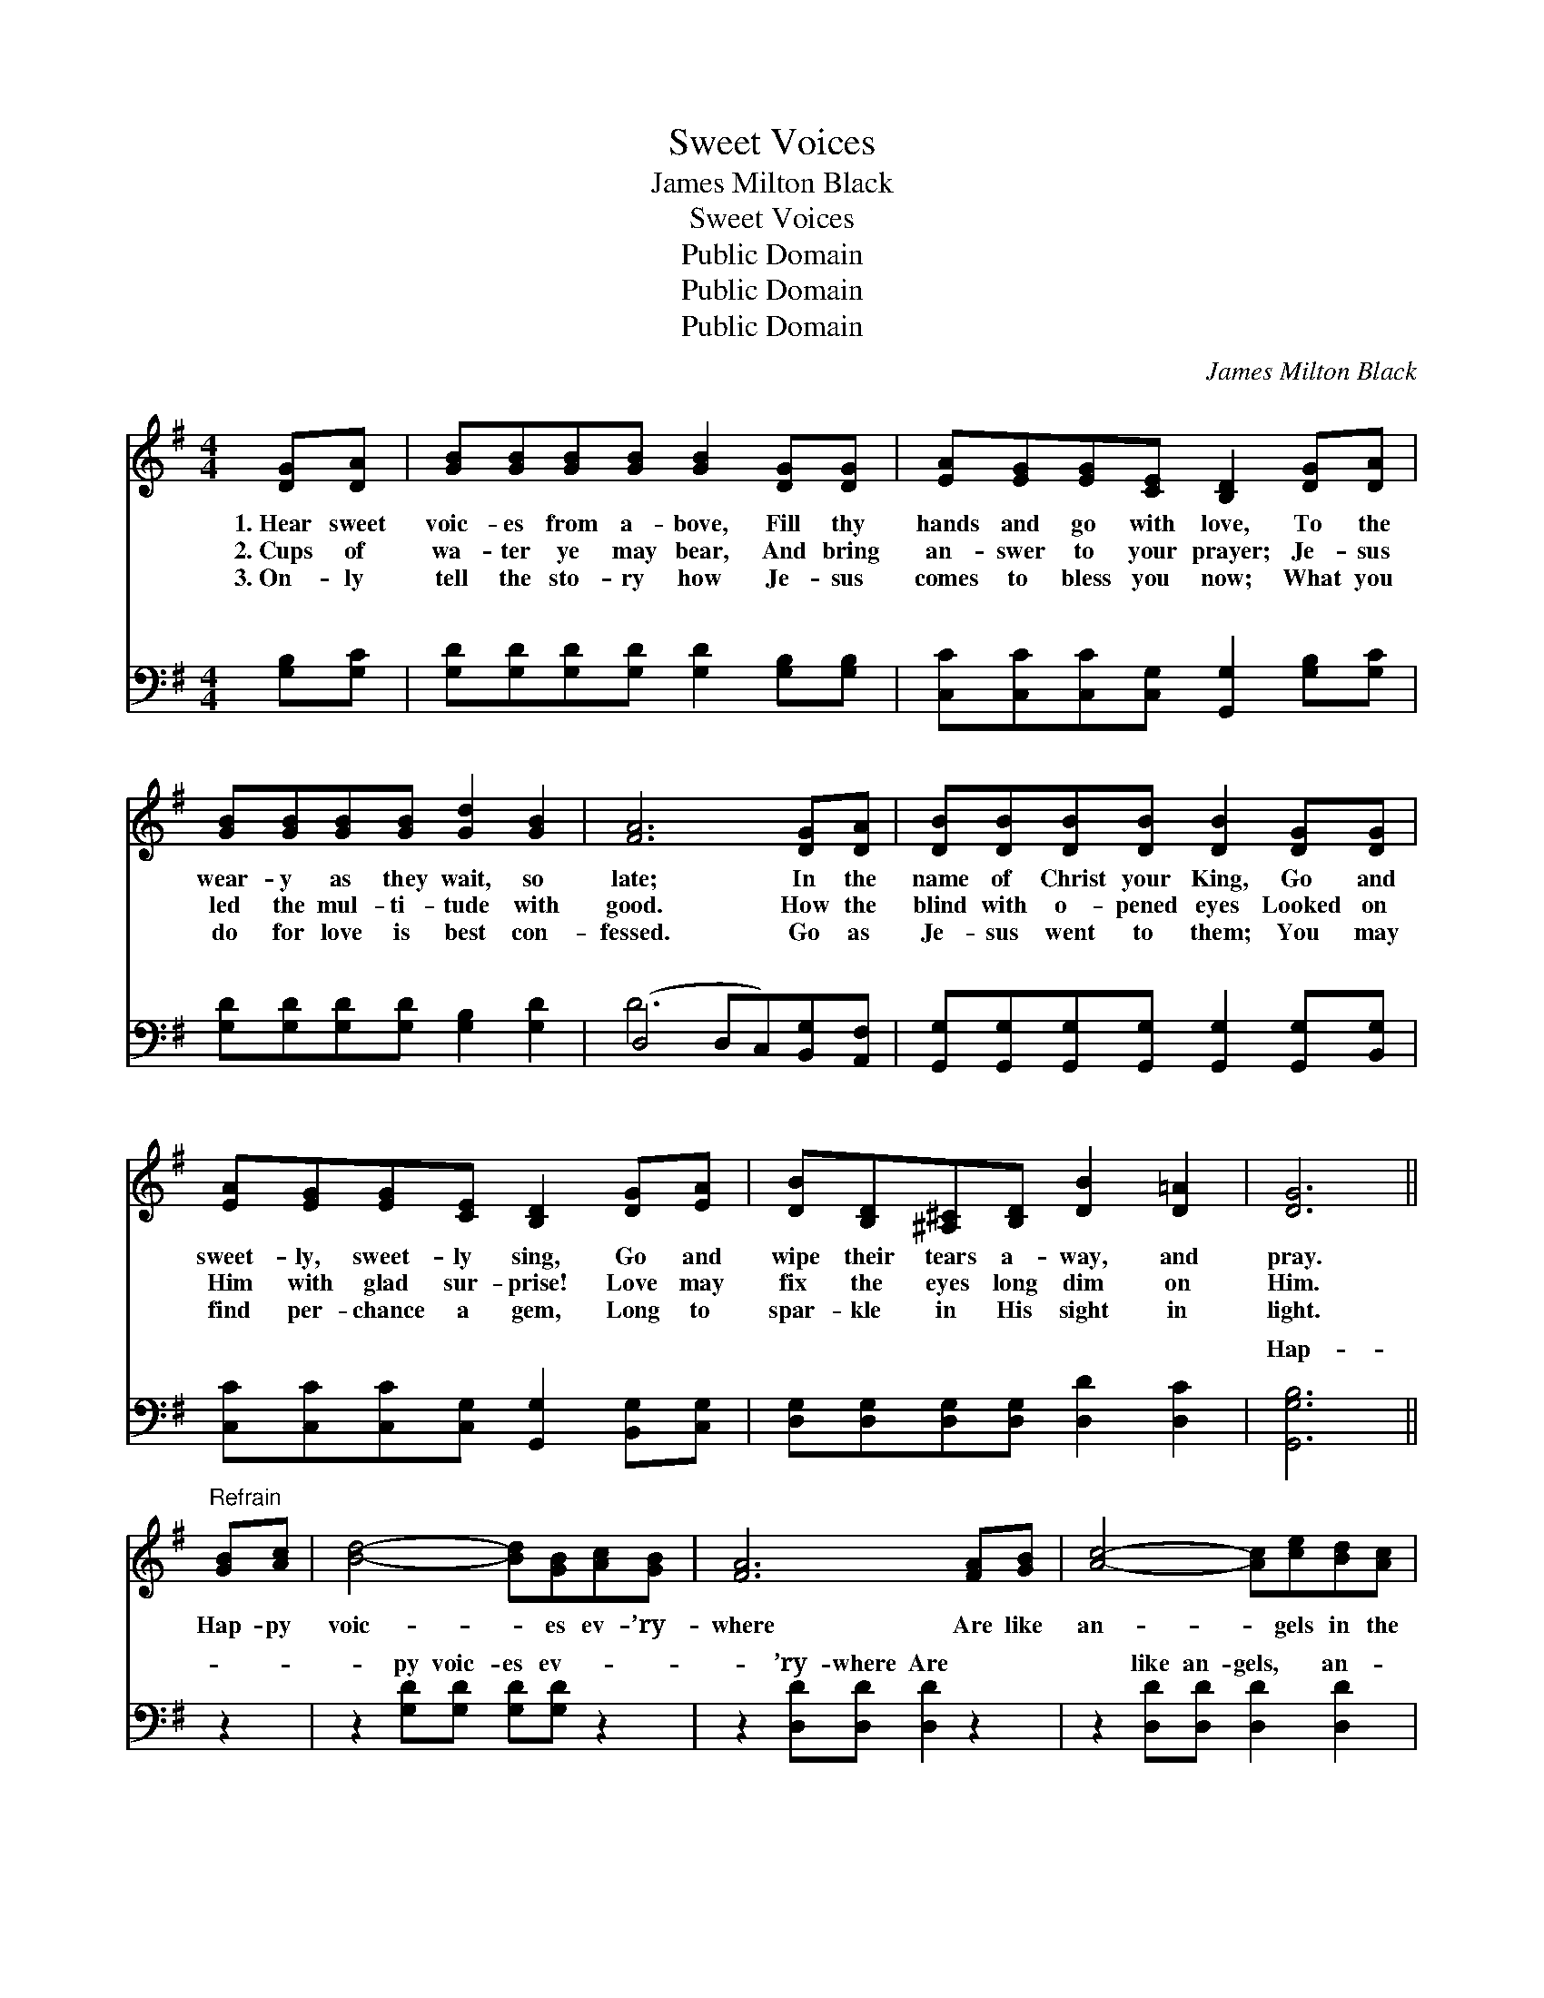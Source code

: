X:1
T:Sweet Voices
T:James Milton Black
T:Sweet Voices
T:Public Domain
T:Public Domain
T:Public Domain
C:James Milton Black
Z:Public Domain
%%score 1 ( 2 3 )
L:1/8
M:4/4
K:G
V:1 treble 
V:2 bass 
V:3 bass 
V:1
 [DG][DA] | [GB][GB][GB][GB] [GB]2 [DG][DG] | [EA][EG][EG][CE] [B,D]2 [DG][DA] | %3
w: 1.~Hear sweet|voic- es from a- bove, Fill thy|hands and go with love, To the|
w: 2.~Cups of|wa- ter ye may bear, And bring|an- swer to your prayer; Je- sus|
w: 3.~On- ly|tell the sto- ry how Je- sus|comes to bless you now; What you|
 [GB][GB][GB][GB] [Gd]2 [GB]2 | [FA]6 [DG][DA] | [DB][DB][DB][DB] [DB]2 [DG][DG] | %6
w: wear- y as they wait, so|late; In the|name of Christ your King, Go and|
w: led the mul- ti- tude with|good. How the|blind with o- pened eyes Looked on|
w: do for love is best con-|fessed. Go as|Je- sus went to them; You may|
 [EA][EG][EG][CE] [B,D]2 [DG][EA] | [DB][B,D][^A,^C][B,D] [DB]2 [D=A]2 | [DG]6 || %9
w: sweet- ly, sweet- ly sing, Go and|wipe their tears a- way, and|pray.|
w: Him with glad sur- prise! Love may|fix the eyes long dim on|Him.|
w: find per- chance a gem, Long to|spar- kle in His sight in|light.|
"^Refrain" [GB][Ac] | [Bd]4- [Bd][GB][Ac][GB] | [FA]6 [FA][GB] | [Ac]4- [Ac][ce][Bd][Ac] | %13
w: Hap- py|voic- * es ev- ’ry-|where Are like|an- * gels in the|
w: ||||
w: ||||
 [GB]6 [DG][DA] | [GB][GB][GB][GB] [GB]2 [DG][DG] | [EA][EG][EG][CE] [B,D]2 [DG][EA] | %16
w: air. ’Twas for|this that Je- sus came, There is|mu- sic in His Name, In the|
w: |||
w: |||
 [DB][B,D][^A,^C][B,D] [DB]2 [D=A]2 | [DG]6 |] %18
w: work He call- eth you, be|true.|
w: ||
w: ||
V:2
 [G,B,][G,C] | [G,D][G,D][G,D][G,D] [G,D]2 [G,B,][G,B,] | %2
w: ~ ~|~ ~ ~ ~ ~ ~ ~|
 [C,C][C,C][C,C][C,G,] [G,,G,]2 [G,B,][G,C] | [G,D][G,D][G,D][G,D] [G,B,]2 [G,D]2 | %4
w: ~ ~ ~ ~ ~ ~ ~|~ ~ ~ ~ ~ ~|
 (D,4 D,C,)[B,,G,][A,,F,] | [G,,G,][G,,G,][G,,G,][G,,G,] [G,,G,]2 [G,,G,][B,,G,] | %6
w: ~ * * ~ ~|~ ~ ~ ~ ~ ~ ~|
 [C,C][C,C][C,C][C,G,] [G,,G,]2 [B,,G,][C,G,] | [D,G,][D,G,][D,G,][D,G,] [D,D]2 [D,C]2 | %8
w: ~ ~ ~ ~ ~ ~ ~|~ ~ ~ ~ ~ ~|
 [G,,G,B,]6 || z2 | z2 [G,D][G,D] [G,D][G,D] z2 | z2 [D,D][D,D] [D,D]2 z2 | %12
w: Hap-||py voic- es ev-|’ry- where Are|
 z2 [D,D][D,D] [D,D]2 [D,D]2 | [G,D][G,D][G,D][G,D] [G,D]2 [G,B,][G,C] | %14
w: like an- gels, an-|gels in the air. * * *|
 [G,D][G,D][G,D][G,D] [G,D]2 [G,B,][G,B,] | [C,C][C,C][C,C][C,G,] [G,,G,]2 [B,,G,][C,G,] | %16
w: ||
 [D,G,][D,G,][D,G,][D,G,] [D,D]2 [D,C]2 | [G,,G,B,]6 |] %18
w: ||
V:3
 x2 | x8 | x8 | x8 | D6 x2 | x8 | x8 | x8 | x6 || x2 | x8 | x8 | x8 | x8 | x8 | x8 | x8 | x6 |] %18
w: ||||~||||||||||||||

